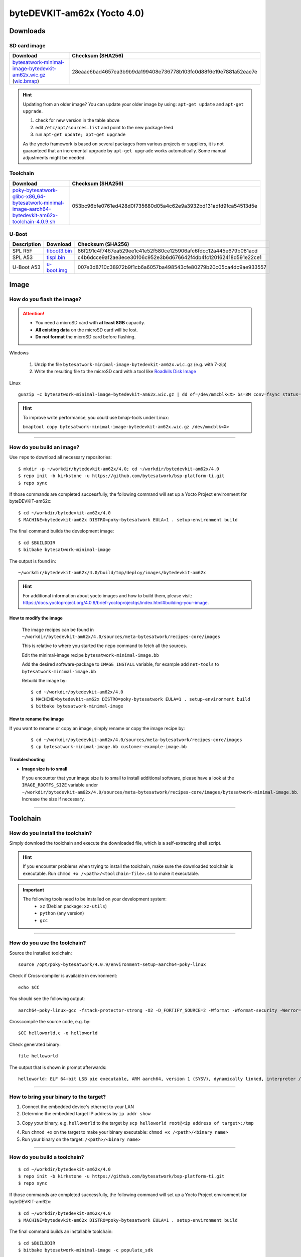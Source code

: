 ###############################
byteDEVKIT-am62x (Yocto 4.0)
###############################

*********
Downloads
*********


SD card image
=============

.. list-table::
    :header-rows: 1

    * - Download
      - Checksum (SHA256)
    * - `bytesatwork-minimal-image-bytedevkit-am62x.wic.gz <https://download.bytesatwork.io/transfer/bytesatwork/bytedevkit-am62x/4.0.9/bytesatwork-minimal-image-bytedevkit-am62x.wic.gz>`_
        (`wic.bmap
        <https://download.bytesatwork.io/transfer/bytesatwork/bytedevkit-am62x/4.0.9/bytesatwork-minimal-image-bytedevkit-am62x.wic.bmap>`__)
      - 28eaae6bad4657ea3b9b9da199408e736778b103fc0d88f6e19e7881a52eae7e

.. Hint:: Updating from an older image?
   You can update your older image by using: ``apt-get update`` and ``apt-get upgrade``.

   #. check for new version in the table above
   #. edit ``/etc/apt/sources.list`` and point to the new package feed
   #. run ``apt-get update; apt-get upgrade``

   As the yocto framework is based on several packages from various projects or suppliers, it is not guaranteed that
   an incremental upgrade by ``apt-get upgrade`` works automatically. Some manual adjustments might be needed.


.. _get-toolchain-bytedevkit-am62x-4.0:

Toolchain
=========

.. list-table::
    :header-rows: 1

    * - Download
      - Checksum (SHA256)
    * - `poky-bytesatwork-glibc-x86_64-bytesatwork-minimal-image-aarch64-bytedevkit-am62x-toolchain-4.0.9.sh <https://download.bytesatwork.io/transfer/bytesatwork/bytedevkit-am62x/4.0.9/poky-bytesatwork-glibc-x86_64-bytesatwork-minimal-image-aarch64-bytedevkit-am62x-toolchain-4.0.9.sh>`_
      - 053bc96bfe0761ed428d0f735680d05a4c62e9a3932bd131adfd9fca54513d5e


U-Boot
======

.. list-table::
     :header-rows: 1

     * - Description
       - Download
       - Checksum (SHA256)
     * - SPL R5F
       - `tiboot3.bin <https://download.bytesatwork.io/transfer/bytesatwork/bytedevkit-am62x/4.0.9/tiboot3.bin>`_
       - 86f291c4f7467ea529ee1c41e52f580ce125906afc6fdcc12a445e679b081acd
     * - SPL A53
       - `tispl.bin <https://download.bytesatwork.io/transfer/bytesatwork/bytedevkit-am62x/4.0.9/tispl.bin>`_
       - c4b6dcce9af2ae3ece30106c952e3b6d676642f4db4fc120162418d591e22ce1
     * - U-Boot A53
       - `u-boot.img <https://download.bytesatwork.io/transfer/bytesatwork/bytedevkit-am62x/4.0.9/u-boot.img>`_
       - 007e3d8710c38972b9f1cb6a6057ba498543cfe80279b20c05ca4dc9ae933557



*****
Image
*****


How do you flash the image?
===========================

.. Attention::
  - You need a microSD card with **at least 8GB** capacity.
  - **All existing data** on the microSD card will be lost.
  - **Do not format** the microSD card before flashing.

Windows

   #. Unzip the file ``bytesatwork-minimal-image-bytedevkit-am62x.wic.gz`` (e.g. with 7-zip)
   #. Write the resulting file to the microSD card with a tool like `Roadkils Disk Image <https://www.roadkil.net/program.php?ProgramID=12>`_

Linux

::

  gunzip -c bytesatwork-minimal-image-bytedevkit-am62x.wic.gz | dd of=/dev/mmcblk<X> bs=8M conv=fsync status=progress

.. Hint:: To improve write performance, you could use bmap-tools under Linux:

  ``bmaptool copy bytesatwork-minimal-image-bytedevkit-am62x.wic.gz /dev/mmcblk<X>``

----

How do you build an image?
==========================

Use ``repo`` to download all necessary repositories:

::

   $ mkdir -p ~/workdir/bytedevkit-am62x/4.0; cd ~/workdir/bytedevkit-am62x/4.0
   $ repo init -b kirkstone -u https://github.com/bytesatwork/bsp-platform-ti.git
   $ repo sync

If those commands are completed successfully, the following command
will set up a Yocto Project environment for byteDEVKIT-am62x:

::

   $ cd ~/workdir/bytedevkit-am62x/4.0
   $ MACHINE=bytedevkit-am62x DISTRO=poky-bytesatwork EULA=1 . setup-environment build

The final command builds the development image:

::

   $ cd $BUILDDIR
   $ bitbake bytesatwork-minimal-image

The output is found in:

::

   ~/workdir/bytedevkit-am62x/4.0/build/tmp/deploy/images/bytedevkit-am62x

.. Hint:: For additional information about yocto images and how to build them, please visit:
          https://docs.yoctoproject.org/4.0.9/brief-yoctoprojectqs/index.html#building-your-image.

How to modify the image
-----------------------

  The image recipes can be found in ``~/workdir/bytedevkit-am62x/4.0/sources/meta-bytesatwork/recipes-core/images``

  This is relative to where you started the ``repo`` command to fetch all the sources.

  Edit the minimal-image recipe ``bytesatwork-minimal-image.bb``

  Add the desired software-package to ``IMAGE_INSTALL`` variable, for example add ``net-tools`` to ``bytesatwork-minimal-image.bb``

  Rebuild the image by:

  ::

    $ cd ~/workdir/bytedevkit-am62x/4.0
    $ MACHINE=bytedevkit-am62x DISTRO=poky-bytesatwork EULA=1 . setup-environment build
    $ bitbake bytesatwork-minimal-image


How to rename the image
-----------------------

If you want to rename or copy an image, simply rename or copy the image recipe by:

   ::

    $ cd ~/workdir/bytedevkit-am62x/4.0/sources/meta-bytesatwork/recipes-core/images
    $ cp bytesatwork-minimal-image.bb customer-example-image.bb


Troubleshooting
---------------

-  **Image size is to small**

   If you encounter that your image size is to small to install additional software,
   please have a look at the ``IMAGE_ROOTFS_SIZE`` variable under
   ``~/workdir/bytedevkit-am62x/4.0/sources/meta-bytesatwork/recipes-core/images/bytesatwork-minimal-image.bb``.
   Increase the size if necessary.

----

*********
Toolchain
*********


How do you install the toolchain?
=================================

Simply download the toolchain and execute the downloaded file, which is
a self-extracting shell script.

.. Hint:: If you encounter problems when trying to install the toolchain, make sure the downloaded toolchain is executable. Run ``chmod +x /<path>/<toolchain-file>.sh`` to make it executable.

.. Important::
   The following tools need to be installed on your development system:
      * ``xz`` (Debian package: ``xz-utils``)
      * ``python`` (any version)
      * ``gcc``

----

How do you use the toolchain?
=============================

Source the installed toolchain:

::

   source /opt/poky-bytesatwork/4.0.9/environment-setup-aarch64-poky-linux

Check if Cross-compiler is available in environment:

::

   echo $CC

You should see the following output:

::

   aarch64-poky-linux-gcc -fstack-protector-strong -O2 -D_FORTIFY_SOURCE=2 -Wformat -Wformat-security -Werror=format-security --sysroot=/opt/poky-bytesatwork/4.0.9_bytedevkit-am62x/sysroots/aarch64-poky-linux

Crosscompile the source code, e.g. by:

::

   $CC helloworld.c -o helloworld

Check generated binary:

::

   file helloworld

The output that is shown in prompt afterwards:

::

   helloworld: ELF 64-bit LSB pie executable, ARM aarch64, version 1 (SYSV), dynamically linked, interpreter /lib/ld-linux-aarch64.so.1, BuildID[sha1]=257792938c3ed4fbf6b15d071c60973ab51b2f37, for GNU/Linux 3.14.0, with debug_info, not stripped

----

How to bring your binary to the target?
=======================================

1. Connect the embedded device's ethernet to your LAN
2. Determine the embedded target IP address by ``ip addr show``

.. image:: https://www.bytesatwork.io/wp-content/uploads/2020/05/ip_addr_show_28.png
   :scale: 100%
   :align: center

3. Copy your binary, e.g. ``helloworld`` to the target by ``scp helloworld root@<ip address of target>:/tmp``

.. image:: https://www.bytesatwork.io/wp-content/uploads/2020/05/scp2.png
   :scale: 100%
   :align: center

4. Run ``chmod +x`` on the target to make your binary executable: ``chmod +x /<path>/<binary name>``
5. Run your binary on the target: ``/<path>/<binary name>``

----

How do you build a toolchain?
=============================

::

   $ cd ~/workdir/bytedevkit-am62x/4.0
   $ repo init -b kirkstone -u https://github.com/bytesatwork/bsp-platform-ti.git
   $ repo sync

If those commands are completed successfully, the following command
will set up a Yocto Project environment for byteDEVKIT-am62x:

::

   $ cd ~/workdir/bytedevkit-am62x/4.0
   $ MACHINE=bytedevkit-am62x DISTRO=poky-bytesatwork EULA=1 . setup-environment build

The final command builds an installable toolchain:

::

   $ cd $BUILDDIR
   $ bitbake bytesatwork-minimal-image -c populate_sdk

The toolchain is located under:

::

   ~/workdir/bytedevkit-am62x/4.0/build/tmp/deploy/sdk

How to modify your toolchain
----------------------------

Currently the bytesatwork toolchain is generated out of the bytesatwork-minimal-image recipe. If you want to add additional libraries and development headers to customize the toolchain, you need to modify the bytesatwork-minimal-image recipe. It can be found under ``~/workdir/bytedevkit-am62x/4.0/sources/meta-bytesatwork/recipes-core/images``

For example if you want to develop your own ftp client and you need libftp and the corresponding header files, edit the recipe ``bytesatwork-minimal-image.bb`` and add ``ftplib`` to the ``IMAGE_INSTALL`` variable.

This will provide the ftplib libraries and development headers in the toolchain. After adding additional software components, the toolchain needs to be rebuilt by:

::

$ cd ~/workdir/bytedevkit-am62x/4.0
$ MACHINE=bytedevkit-am62x DISTRO=poky-bytesatwork EULA=1 . setup-environment build
$ bitbake bytesatwork-minimal-image -c populate_sdk

The newly generated toolchain will be available under:

::

~/workdir/bytedevkit-am62x/4.0/build/tmp/deploy/sdk

For additional information, please visit:
https://docs.yoctoproject.org/4.0.9/overview-manual/concepts.html#cross-development-toolchain-generation.


******
Kernel
******

.. _download-kernel-bytedevkit-am62x-4.0:

Download the Linux Kernel
=========================

.. list-table::
    :header-rows: 1

    * - Device
      - Branch
      - git URL
    * - bytedevkit-am62x
      - baw-ti-linux-5.10.y
      - https://github.com/bytesatwork/ti-linux-kernel

----

Build the Linux Kernel
======================

For both targets, an ARM toolchain is necessary. You can use the
provided toolchain from :ref:`get-toolchain-bytedevkit-am62x-4.0` or any compatible toolchain (e.g.
from your distribution)

.. Important::
   The following tools need to be installed on your development system:
      * ``git``
      * ``make``
      * ``bc``

.. Note::
        The following instructions assume, you installed the provided toolchain
        for the respective target.

.. Important::
   The following tools need to be installed on your development system:
      * OpenSSL headers (Debian package: ``libssl-dev``)
      * ``depmod`` (Debian package: ``kmod``)

#. Download kernel sources

   Download the appropriate kernel from :ref:`download-kernel-bytedevkit-am62x-4.0`.

#. Source toolchain

   ::

      source /opt/poky-bytesatwork/4.0.9/environment-setup-aarch64-poky-linux

#. Create defconfig

   ::

      make bytedevkit_am62x_defconfig

#. Build Linux kernel

   ::

      make -j `nproc` Image dtbs modules

#. Install kernel and device tree

   To use the newly created kernel, device tree and/or module, the necessary
   files need to be installed on the target. This can be done either via
   Ethernet (e.g. ``scp``) or by copying the files to the SD card.

   .. Note::
      For scp installation: Don't forget to mount /boot on the target.

   .. list-table::
       :header-rows: 1

       * - File
         - Target path
         - Target partition
       * - ``arch/arm64/boot/Image``
         - ``/boot/Image``
         - ``/dev/mmcblk1p2``
       * - ``arch/arm64/boot/dts/ti/k3-am625-bytedevkit.dtb``
         - ``/boot/k3-am62x-bytedevkit.dtb``
         - ``/dev/mmcblk1p2``

   .. Note::
      After installing a new kernel, it often fails to load modules, as the
      _signature_ of the kernel changed and it fails to find its corresponding modules
      folder. This issue can often be resolved with a symlink:

      ::

        ln -s /lib/modules/<EXISTING FOLDER> /lib/modules/`uname -r`

     Otherwise, please follow the instructions to copy the kernel modules

#.  Install kernel modules

    To copy all available modules to the target, it's best to deploy them
    locally first and then copy all modules to the target.

    ::

       mkdir /tmp/bytedevkit-am62x
       make INSTALL_MOD_PATH=/tmp/bytedevkit-am62x modules_install

   Now you can copy the content of the folder ``/tmp/bytedevkit-am62x`` into the
   target's root folder (``/``) which is partition ``/dev/mmcblk1p2``.

******
U-Boot
******

   .. _download-uboot-source-bytedevkit-am62x-4.0:

Download U-Boot Source Code
===========================

   .. list-table::
        :header-rows: 1

        * - Device
          - Branch
          - git URL
        * - bytedevkit-am62x
          - baw-ti-u-boot-2021.01
          - https://github.com/bytesatwork/u-boot-ti

----

Install SPL and U-Boot
======================

   To use the newly created U-Boot, the necessary files need to be installed
   on the SD card. This can be done either on the host or on the target.

   .. list-table::
        :header-rows: 1

        * - File
          - Target partition
          - Target partition label
          - File system
        * - ``tiboot3.bin`` ``tispl.bin`` ``u-boot.img``
          - ``/dev/mmcblk1p1``
          - ``boot``
          - FAT32

   You need to copy the files to the boot partition. The example assumes that the boot partition is
   mounted on ``/media/user/boot``:

   ::

        cp tiboot3.bin tispl.bin u-boot.img /media/user/boot/


   The next time the target is reset, it will start with the new U-Boot.

.. This is the footer, don't edit after this
.. image:: https://www.bytesatwork.io/wp-content/uploads/2020/04/Bildschirmfoto-2020-04-20-um-19.41.44.jpg
   :scale: 100%
   :align: center
